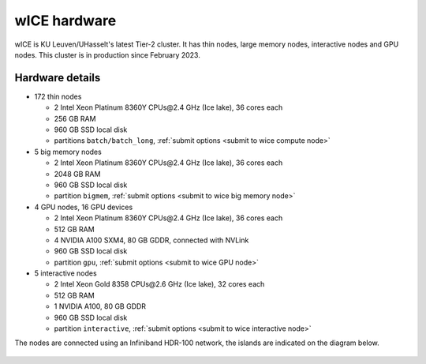 .. _wice hardware:

wICE hardware
===============

wICE is KU Leuven/UHasselt's latest Tier-2 cluster. 
It has thin nodes, large memory nodes, interactive nodes and GPU nodes.
This cluster is in production since February 2023.

Hardware details
----------------

- 172 thin nodes 
   
  - 2 Intel Xeon Platinum 8360Y CPUs\@2.4 GHz (Ice lake), 36 cores each
  - 256 GB RAM 
  - 960 GB SSD local disk
  - partitions ``batch/batch_long``, :ref:`submit options <submit to wice compute node>`

- 5 big memory nodes

  - 2 Intel Xeon Platinum 8360Y CPUs\@2.4 GHz (Ice lake), 36 cores each
  - 2048 GB RAM
  - 960 GB SSD local disk
  - partition ``bigmem``, :ref:`submit options <submit to wice big memory node>`

- 4 GPU nodes, 16 GPU devices

  - 2 Intel Xeon Platinum 8360Y CPUs\@2.4 GHz (Ice lake), 36 cores each
  - 512 GB RAM
  - 4 NVIDIA A100 SXM4, 80 GB GDDR, connected with NVLink
  - 960 GB SSD local disk
  - partition ``gpu``, :ref:`submit options <submit to wice GPU node>`

- 5 interactive nodes

  - 2 Intel Xeon Gold 8358 CPUs\@2.6 GHz (Ice lake), 32 cores each
  - 512 GB RAM
  - 1 NVIDIA A100, 80 GB GDDR 
  - 960 GB SSD local disk
  - partition ``interactive``, :ref:`submit options <submit to wice interactive node>`

The nodes are connected using an Infiniband HDR-100 network, the islands are indicated on the diagram below.

.. figure:: wice_hardware/wice.png
   :alt: wICE hardware diagram
